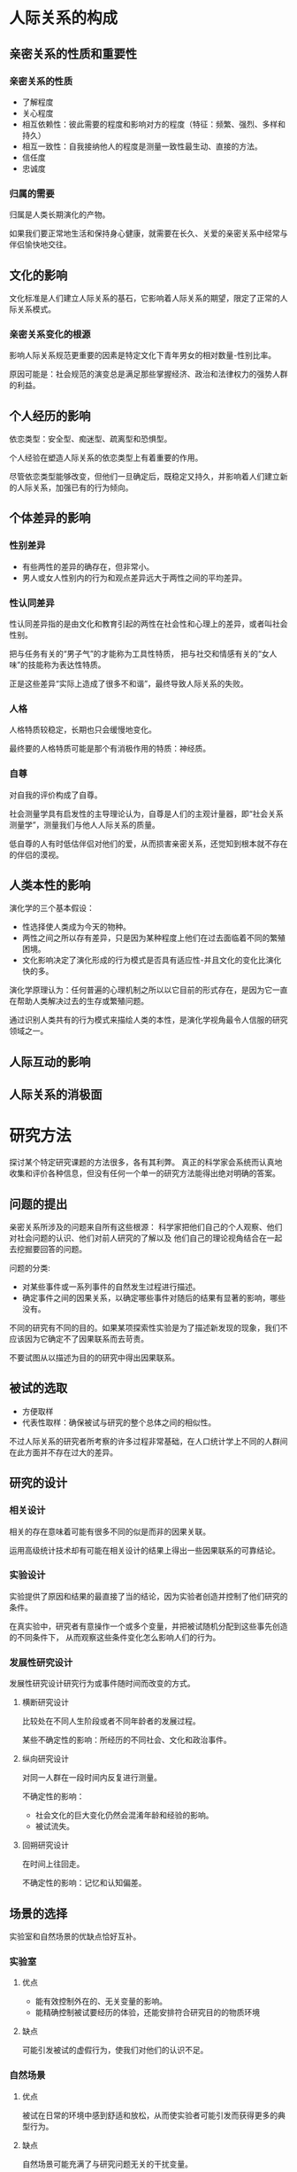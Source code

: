 * 人际关系的构成
** 亲密关系的性质和重要性
*** 亲密关系的性质
+ 了解程度
+ 关心程度
+ 相互依赖性：彼此需要的程度和影响对方的程度（特征：频繁、强烈、多样和持久）
+ 相互一致性：自我接纳他人的程度是测量一致性最生动、直接的方法。
+ 信任度
+ 忠诚度

*** 归属的需要
归属是人类长期演化的产物。

如果我们要正常地生活和保持身心健康，就需要在长久、关爱的亲密关系中经常与伴侣愉快地交往。

** 文化的影响
文化标准是人们建立人际关系的基石，它影响着人际关系的期望，限定了正常的人际关系模式。

*** 亲密关系变化的根源
影响人际关系规范更重要的因素是特定文化下青年男女的相对数量-性别比率。

原因可能是：社会规范的演变总是满足那些掌握经济、政治和法律权力的强势人群的利益。

** 个人经历的影响
依恋类型：安全型、痴迷型、疏离型和恐惧型。

个人经验在塑造人际关系的依恋类型上有着重要的作用。

尽管依恋类型能够改变，但他们一旦确定后，既稳定又持久，并影响着人们建立新的人际关系，加强已有的行为倾向。

** 个体差异的影响
*** 性别差异
+ 有些两性的差异的确存在，但非常小。
+ 男人或女人性别内的行为和观点差异远大于两性之间的平均差异。

*** 性认同差异
性认同差异指的是由文化和教育引起的两性在社会性和心理上的差异，或者叫社会性别。

把与任务有关的“男子气”的才能称为工具性特质，
把与社交和情感有关的“女人味”的技能称为表达性特质。

正是这些差异“实际上造成了很多不和谐”，最终导致人际关系的失败。

*** 人格
人格特质较稳定，长期也只会缓慢地变化。

最终要的人格特质可能是那个有消极作用的特质：神经质。

*** 自尊
对自我的评价构成了自尊。

社会测量学具有启发性的主导理论认为，自尊是人们的主观计量器，即“社会关系测量学”，测量我们与他人人际关系的质量。

低自尊的人有时低估伴侣对他们的爱，从而损害亲密关系，还觉知到根本就不存在的伴侣的漠视。

** 人类本性的影响
演化学的三个基本假设：
+ 性选择使人类成为今天的物种。
+ 两性之间之所以存有差异，只是因为某种程度上他们在过去面临着不同的繁殖困境。
+ 文化影响决定了演化形成的行为模式是否具有适应性-并且文化的变化比演化快的多。

演化学原理认为：任何普遍的心理机制之所以以它目前的形式存在，是因为它一直在帮助人类解决过去的生存或繁殖问题。

通过识别人类共有的行为模式来描绘人类的本性，是演化学视角最令人信服的研究领域之一。

** 人际互动的影响

** 人际关系的消极面

* 研究方法
探讨某个特定研究课题的方法很多，各有其利弊。
真正的科学家会系统而认真地收集和评价各种信息，但没有任何一个单一的研究方法能得出绝对明确的答案。
** 问题的提出
亲密关系所涉及的问题来自所有这些根源：
科学家把他们自己的个人观察、他们对社会问题的认识、他们对前人研究的了解以及
他们自己的理论视角结合在一起去挖掘要回答的问题。

问题的分类:
+ 对某些事件或一系列事件的自然发生过程进行描述。
+ 确定事件之间的因果关系，以确定哪些事件对随后的结果有显著的影响，哪些没有。

不同的研究有不同的目的。如果某项探索性实验是为了描述新发现的现象，我们不应该因为它确定不了因果联系而去苛责。

不要试图从以描述为目的的研究中得出因果联系。

** 被试的选取
+ 方便取样
+ 代表性取样：确保被试与研究的整个总体之间的相似性。

不过人际关系的研究者所考察的许多过程非常基础，在人口统计学上不同的人群间在此方面并不存在过大的差异。

** 研究的设计
*** 相关设计
相关的存在意味着可能有很多不同的似是而非的因果关联。

运用高级统计技术却有可能在相关设计的结果上得出一些因果联系的可靠结论。

*** 实验设计
实验提供了原因和结果的最直接了当的结论，因为实验者创造并控制了他们研究的条件。

在真实验中，研究者有意操作一个或多个变量，并把被试随机分配到这些事先创造的不同条件下，
从而观察这些条件变化怎么影响人们的行为。

*** 发展性研究设计
发展性研究设计研究行为或事件随时间而改变的方式。

**** 横断研究设计
比较处在不同人生阶段或者不同年龄者的发展过程。

某些不确定性的影响：所经历的不同社会、文化和政治事件。

**** 纵向研究设计
对同一人群在一段时间内反复进行测量。

不确定性的影响：
+ 社会文化的巨大变化仍然会混淆年龄和经验的影响。
+ 被试流失。

**** 回朔研究设计
在时间上往回走。

不确定性的影响：记忆和认知偏差。

** 场景的选择
实验室和自然场景的优缺点恰好互补。

*** 实验室
**** 优点
+ 能有效控制外在的、无关变量的影响。
+ 能精确控制被试要经历的体验，还能安排符合研究目的的物质环境

**** 缺点
可能引发被试的虚假行为，使我们对他们的认识不足。

*** 自然场景
**** 优点
被试在日常的环境中感到舒适和放松，从而使实验者可能引发而获得更多的典型行为。

**** 缺点
自然场景可能充满了与研究问题无关的干扰变量。

** 数据的性质
无论我们采用何种数据，对行为的测量应该同时具备心理测量学上的效度（我们测量到的事件是我们真正试图测量的）和
信度（如果这些事件不会发生变化，我们在不同时间的测量结果应该一样）。

*** 自我报告
自我报告有着重要的价值：
+ 能告诉我们人际关系事件对当事人的意义。

**** 潜在的问题
+ 被试对问题的解释
+ 回忆或觉知的困难
+ 被试报告的偏差（自我服务偏差，社会赞许性偏差）

*** 观察法
科学观察并不是轻松随意的工作。研究者要么采用复杂的工具测量行为，要么细心地训练助手以使观察尽量准确、可靠和详尽。

**** 观察方法
+ 直接观察正在发生的行为
+ 采用记录设备

**** 存在的问题
反应性问题：如果人们知道自己正在被观察就会改变自己的行为。

*** 生理测量
如果我们观察的行为是人们无法有意识地加以控制的，就可以避免反应性问题发生。
对人体自主的和生化的反应进行生理测量就能做到这一点。

生理测量一般成本较高，但其应用在不断增加，因为生理测量能让研究者考察我们行为的生理根源和社会根源之间的重要关系。

*** 档案材料

*** 夫妇报告
夫妇任何一方都要报告自己的行为，同时也是伴侣行为的观察者。

** 研究应遵循的道德规范
科学在道义上必须履行的责任是求得真知造福人类。

** 结果的解释和整合
如果心理学、社会学或传播学研究的结果具有统计学上的显著性，这表明这种结果不太可能随即发生，但不是完全不可能随即发生。

像科学家那样思考：
没有一项研究是完美无缺的，但真理就在前方。我们更相信不同的科学家采用不同的被试样本研究得出的结果。
如果研究结果用不同的方法得到重发，我们就更有信心。

元分析：
研究者把针对某一特定现象的所有现存研究汇编到一起，分析整合它们的结果以识别它们的共同规律。

* 吸引力
** 吸引力的基础：一种奖赏
人与人之间产生吸引力最基本的假设是：
他人的出现对于我们有奖赏意义。

影响吸引力的奖赏有两种类型：
与他人交往产生的直接奖赏，和仅与他人有关的间接利益。

** 临近：喜欢身边的人
*** 方便：远亲不如近邻
如果他人在我们身边，我们很容易得到他们提供的各种奖赏。

*** 熟识：重复接触
曝光效应：
刺激的简单暴露能够提高个体的态度体验，人们对他人或事物的态度随着接触次数的增加而变得更积极的一种现象。

*** 临近的作用
临近能增强我们对他人的情感。如果我们与他人相处愉快，当他们在身边时我们会更喜欢他们。
然而，如果我们讨厌某人，临近只会使事情变得更糟糕。

** 长相吸引力：喜欢那些可爱的人
*** 吸引力的刻板印象
外貌吸引力的刻板印象普遍存在，但俊美之人有哪些优势，一定程度上取决于具体文化所强调的价值观。
但也容易被认为较放荡。

*** 吸引力的秘密
对是否美丽所判断的一致性要远大于分歧性。并且这种共识是跨种族的。

面孔：对称和“平均”

身材：腰臀比

*** 长期吸引力的演化观

*** 文化也起作用
人类本性和环境条件一起塑造了我们对美丑的共同判断标准。
我们常常被那些看起来是个好配偶的人所吸引，但具备什么样的条件才算是好配偶，一定程度上依赖于我们所居住的环境。

*** 对美丽持有偏见的人
在全世界，男性比女性更为关注恋人的长相吸引力。

高自我监控（人们为适应不同的情境而调控自己行为的能力）的男性特别关注恋爱伴侣的俊美长相。

*** 美丽：交织着的代价与收益
女人的美貌和她与男人交往的时间整体上看并无相关。

男人的长相和他们与女人交往的次数和时间存在相关。

俊美之人常常能与别人愉快的交往，但不如长相平庸的人那样信任别人。

*** 长相吸引力的匹配
亲密关系越正规严肃、投入程度越多时，匹配程度就越明显。

** 礼尚往来：喜欢那些喜欢我们的人
对未来伴侣的期望值=伴侣的长相吸引力×伴侣接纳自己的可能性

我们期望伴侣接纳自己的可能性大小，很大程度上和自己的适配价值即作为生殖伙伴的综合吸引力有关。

喜欢那些喜欢我们的人不仅符合吸引力的奖赏模型，还符合平衡理论：人们期望他们的思想、感情和社交关系能够保持一致。

** 相似性：喜欢与我们相像的人
人际关系最基本的原则之一就是相像律：相类似的人彼此吸引对方。

有吸引力的相像种类体现在各个方面，共同点越多，彼此越喜欢。

匹配是广泛的过程，有时人们是在用一种优势交换伴侣的另一种优势，但双方却有着类似的适配价值。

知觉到的相像程度和婚姻满意度之间的相关高于真实的相像和婚姻幸福之间的相关。

某些相像比其他相像更重要。

差异可能随着时间而减少。

我们喜欢那些与我们理想自我相像的人。

互补性存在于伴侣双方的不同行为：支配与顺从。

*** 亲密关系的三个不同阶段
刺激-价值观-角色

时间和经验的影响还表现在致命的吸引：如果伴侣最初吸引人的品质逐渐变成最惹人厌烦、烦恼的特点，致命的吸引就产生了。

*** 相像具有吸引力的原因
提醒我们这样是没有问题的。

** 障碍：得不到的就喜欢
罗密欧与朱丽叶效应：父母越是干涉子女的恋爱自由，他们彼此之间就越会相爱。

打烊效应：得不到的禁果格外甜。

** 男女两性的理想伴侣
+ 热情和忠诚
+ 吸引力和活力
+ 社会地位和资源

*** 性别差异
男人往往确保女友有普通的长相，
女人往往确保男友有点金钱和前途。

* 社会认知
社会认知指我们理解社会现象的知觉和判断过程。

** 第一印象
+ 把人们的注意力导向某类新信息
+ 影响对后来获得的新事实的解释

导致那些站不住脚的第一印象，改变起来也比理论上认为的要困难的多。

** 知觉的力量
*** 伴侣的理想化
危险性取决于积极错觉与现实的不符合程度有多大。

聪明的做法：
随着对伴侣了解程度的增加，不断调整自己对理想伴侣的期望。

*** 归因过程
+ 行动者/观察者偏差
+ 自利偏差
+ 依恋类型和神经质人格有着重要的影响
+ 伴侣双方总的归因模式能决定亲密关系的满意程度

*** 重构性记忆
共同的记忆是伴侣对新事物做出共同反应的基础。
伴侣们叙述的亲密历史故事，会影响后来现实生活中双方对交往所作出的解释。

*** 关系信念
+ 浪漫主义（1.与伴侣的爱情是完美无暇的;2.每个人只能有一个完美的真爱;3.真爱能克服一切障碍;4.一见钟情是可能存在的）
+ 宿命信念
+ 成长信念（幸福的关系是努力和付出的回报）

*** 期望
自我实现式的预言

*** 自我知觉
在恋人期，自我提升是很重要的动机;不过在相互依赖更多，更投入的人际关系中，自我证实占主导。

** 印象管理
+ 我们在他人面前做的几乎全部事情，其调控策略都是围绕着印象管理的
+ 它对人们生活有着广泛的影响

*** 印象管理策略
+ 逢迎讨好
+ 自我推销
+ 恐吓
+ 恳求

*** 亲密关系中的印象管理
+ 我们对好友和恋人制造的印象比为熟人或陌生人制造的更为重要，
但是为了维持良好的形象，我们在前者花的心思通常不如后者。

+ 亲密关系建立后，人们会为自己的好友营造讨人喜欢的公众形象。

+ 个体差异：自我监控能力。

** 我们了解伴侣的程度
+ 了解
+ 动机（结婚时间和情绪状态）
+ 伴侣的易理解性
+ 知觉者的能力
+ 危险的知觉（对伴侣令人不安的情感和行为变得愚钝）
+ 知觉者的影响（引导伴侣符合我们的想象）

* 沟通
人际隔阂：
传递者的意图和对接受者产生的影响并不相同。

** 非语言沟通
+ 提供信息
+ 调控交往
+ 界定人际关系

*** 非语言沟通的组成
+ 面部表情
+ 注视行为
+ 身体动作
+ 身体接触
+ 人际距离
+ 副语言（除了言语过程的词语之外，个体发出的各种声音特性）

如果人们的话语和动作之间存在不一致，言语背后的真实意图往往表现在非言语沟通当中。

*** 非语言沟通的敏感性
伴侣们运用非语言沟通的敏感性和准确度能预测他们亲密关系的幸福程度。
此外，如果出现这类问题，一般都是丈夫的错（技能和动机似乎都有关）。

*** 非语言沟通中的性别差异
从总体看，这些性别差异是十分醒目的：
在所有情况下，女性和男性的交往行为都映射出地位低的人与上司的交往方式。

** 言语沟通
*** 自我表露
自我表露指的是向他人透露个人信息的过程，它是亲密程度的指标之一：
如果两个人彼此之间不共同拥有一些私人的、相对秘密的信息，他们的关系就称不上亲密。

*** 社会渗透理论
大多数人际关系是以肤浅的信息交流为起点的，然后再逐渐转到更有意义的披露。（成楔形）

交往的最好的策略是经常保持耐心，让可以感觉到的相互作用逐渐地增加你们交往的亲密感。

对于持久的亲密关系来说，伴侣的应答性的作用更大。

*** 言语沟通中的性别差异
+ 交谈的话题
+ 谈话风格
+ 自我表露
+ 工具性对表达性（性别角色的刻板印象的影响）

** 沟通障碍及其应对
*** 沟通不良
*** 精确表述
当你在Y情境下做X时，我感到Z
*** 积极倾听
+ 复述
+ 知觉检验

*** 守礼而镇定
+ 只要有可能就要先允诺与伴侣彼此以礼相待，这也是减少使人愤怒的事件的好方法。
+ 如果你发现自己处在一种消极情感相互作用的状况，可以暂停下以打断这个恶性循环。

*** 尊重和确认的力量
对伴侣的确认，即承认他们观点的合理性，表达对他们立场的尊重，一直是亲密交往中值得拥有的目标。

* 相互依赖
** 社会交换
** 亲密关系的经济论
*** 与时俱变的奖赏和代价
** 亲密关系中的贪婪
*** 相互依赖的实质
*** 交换关系和共有关系
*** 公平关系
*** 小结
** 忠诚的本质
*** 忠诚引起的后果

* 友谊
** 友谊的本质
*** 友谊的属性
*** 友谊的规则
** 友谊的毕生变化
** 友谊的差异
*** 友谊的性别差异
*** 友谊的个体差异
** 友谊发展的障碍
*** 羞怯
*** 孤独

* 爱情
** 爱情简史
** 爱情类型
*** 爱情三角理论
*** 浪漫狂热之爱
*** 相伴之爱
*** 爱恋风格
** 爱情的个体差异
*** 依恋类型
*** 年龄
*** 性别
** 爱情很难持续
*** 浪漫爱情难以持久的原因
*** 爱情的未来

* 性爱
** 性态度
*** 对随意性行为的态度
*** 对同性恋的态度
*** 性态度上的文化差异
** 性行为
*** 第一次性行为
*** 忠诚关系中的性行为
*** 不贞
*** 性欲望
*** 安全明智的性行为
** 性满足
*** 性沟通
*** 性满足与关系满意度
** 性胁迫
